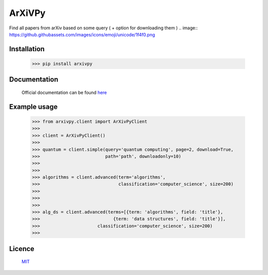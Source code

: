 ArXiVPy
-----------------------

.. image:: https://github.com/monzita/arXivPy/arxivpy.png

.. image :: https://img.shields.io/badge/0.0.1-arXivPy-green?style=flat-square

Find all papers from arXiv based on some query ( + option for downloading them ) .. image:: https://github.githubassets.com/images/icons/emoji/unicode/1f4f0.png


Installation
**********************

  >>> pip install arxivpy


Documentation
**********************

    Official documentation can be found `here <https://github.com/monzita/arxivpy/wiki>`_


Example usage
**********************


    >>> from arxivpy.client import ArXivPyClient
    >>>
    >>> client = ArXivPyClient()
    >>>
    >>> quantum = client.simple(query='quantum computing', page=2, download=True,
    >>>                         path='path', downloadonly=10)
    >>>
    >>>
    >>> algorithms = client.advanced(term='algorithms',
    >>>                              classification='computer_science', size=200)
    >>>
    >>>
    >>>
    >>> alg_ds = client.advanced(terms=[{term: 'algorithms', field: 'title'},
    >>>                            {term: 'data structures', field: 'title'}],
    >>>                      classification='computer_science', size=200)
    >>>


Licence
**********************

  `MIT <https://github.com/monzita/arxivpy/LICENSE>`_